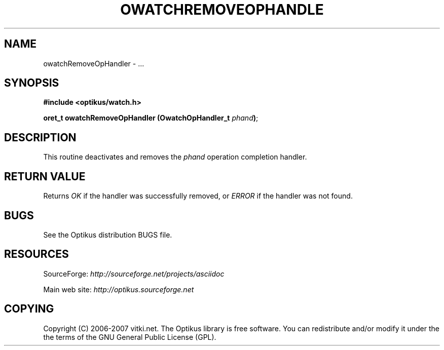 .\" ** You probably do not want to edit this file directly **
.\" It was generated using the DocBook XSL Stylesheets (version 1.69.1).
.\" Instead of manually editing it, you probably should edit the DocBook XML
.\" source for it and then use the DocBook XSL Stylesheets to regenerate it.
.TH "OWATCHREMOVEOPHANDLE" "3" "12/17/2006" "" ""
.\" disable hyphenation
.nh
.\" disable justification (adjust text to left margin only)
.ad l
.SH "NAME"
owatchRemoveOpHandler \- ...
.SH "SYNOPSIS"
\fB#include <optikus/watch.h>\fR
.sp
\fBoret_t owatchRemoveOpHandler (OwatchOpHandler_t \fR\fB\fIphand\fR\fR\fB)\fR;
.sp
.SH "DESCRIPTION"
This routine deactivates and removes the \fIphand\fR operation completion handler.
.sp
.SH "RETURN VALUE"
Returns \fIOK\fR if the handler was successfully removed, or \fIERROR\fR if the handler was not found.
.sp
.SH "BUGS"
See the Optikus distribution BUGS file.
.sp
.SH "RESOURCES"
SourceForge: \fIhttp://sourceforge.net/projects/asciidoc\fR
.sp
Main web site: \fIhttp://optikus.sourceforge.net\fR
.sp
.SH "COPYING"
Copyright (C) 2006\-2007 vitki.net. The Optikus library is free software. You can redistribute and/or modify it under the the terms of the GNU General Public License (GPL).
.sp
